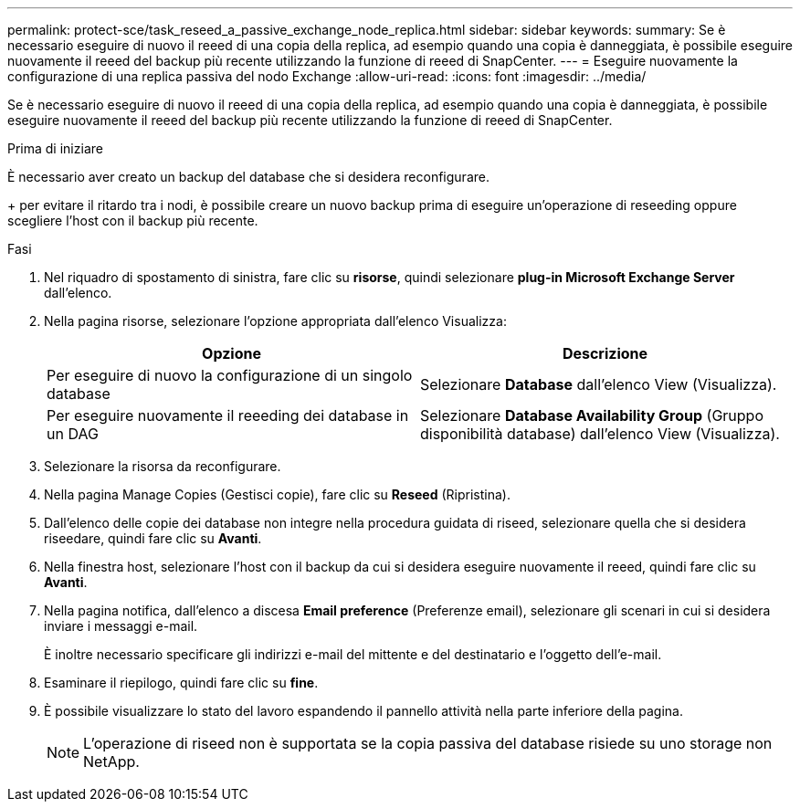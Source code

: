 ---
permalink: protect-sce/task_reseed_a_passive_exchange_node_replica.html 
sidebar: sidebar 
keywords:  
summary: Se è necessario eseguire di nuovo il reeed di una copia della replica, ad esempio quando una copia è danneggiata, è possibile eseguire nuovamente il reeed del backup più recente utilizzando la funzione di reeed di SnapCenter. 
---
= Eseguire nuovamente la configurazione di una replica passiva del nodo Exchange
:allow-uri-read: 
:icons: font
:imagesdir: ../media/


[role="lead"]
Se è necessario eseguire di nuovo il reeed di una copia della replica, ad esempio quando una copia è danneggiata, è possibile eseguire nuovamente il reeed del backup più recente utilizzando la funzione di reeed di SnapCenter.

.Prima di iniziare
È necessario aver creato un backup del database che si desidera reconfigurare.

+ per evitare il ritardo tra i nodi, è possibile creare un nuovo backup prima di eseguire un'operazione di reseeding oppure scegliere l'host con il backup più recente.

.Fasi
. Nel riquadro di spostamento di sinistra, fare clic su *risorse*, quindi selezionare *plug-in Microsoft Exchange Server* dall'elenco.
. Nella pagina risorse, selezionare l'opzione appropriata dall'elenco Visualizza:
+
|===
| Opzione | Descrizione 


 a| 
Per eseguire di nuovo la configurazione di un singolo database
 a| 
Selezionare *Database* dall'elenco View (Visualizza).



 a| 
Per eseguire nuovamente il reeeding dei database in un DAG
 a| 
Selezionare *Database Availability Group* (Gruppo disponibilità database) dall'elenco View (Visualizza).

|===
. Selezionare la risorsa da reconfigurare.
. Nella pagina Manage Copies (Gestisci copie), fare clic su *Reseed* (Ripristina).
. Dall'elenco delle copie dei database non integre nella procedura guidata di riseed, selezionare quella che si desidera riseedare, quindi fare clic su *Avanti*.
. Nella finestra host, selezionare l'host con il backup da cui si desidera eseguire nuovamente il reeed, quindi fare clic su *Avanti*.
. Nella pagina notifica, dall'elenco a discesa *Email preference* (Preferenze email), selezionare gli scenari in cui si desidera inviare i messaggi e-mail.
+
È inoltre necessario specificare gli indirizzi e-mail del mittente e del destinatario e l'oggetto dell'e-mail.

. Esaminare il riepilogo, quindi fare clic su *fine*.
. È possibile visualizzare lo stato del lavoro espandendo il pannello attività nella parte inferiore della pagina.
+

NOTE: L'operazione di riseed non è supportata se la copia passiva del database risiede su uno storage non NetApp.


